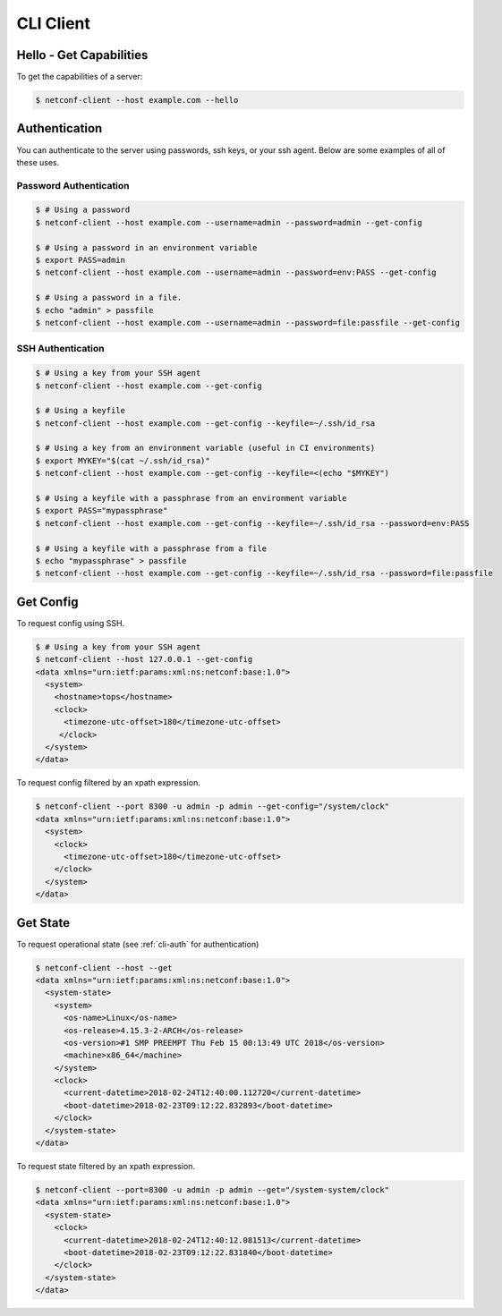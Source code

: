 ..
.. January 15 2018, Christian Hopps <chopps@gmail.com>
..

**********
CLI Client
**********

Hello - Get Capabilities
========================

To get the capabilities of a server:

.. code-block:: sh

  $ netconf-client --host example.com --hello

.. _cli-auth:

Authentication
==============

You can authenticate to the server using passwords, ssh keys, or your ssh agent. Below are some examples of all of these uses.

Password Authentication
-----------------------
.. code-block:: sh

  $ # Using a password
  $ netconf-client --host example.com --username=admin --password=admin --get-config

  $ # Using a password in an environment variable
  $ export PASS=admin
  $ netconf-client --host example.com --username=admin --password=env:PASS --get-config

  $ # Using a password in a file.
  $ echo "admin" > passfile
  $ netconf-client --host example.com --username=admin --password=file:passfile --get-config

SSH Authentication
------------------
.. code-block:: sh

  $ # Using a key from your SSH agent
  $ netconf-client --host example.com --get-config

  $ # Using a keyfile
  $ netconf-client --host example.com --get-config --keyfile=~/.ssh/id_rsa

  $ # Using a key from an environment variable (useful in CI environments)
  $ export MYKEY="$(cat ~/.ssh/id_rsa)"
  $ netconf-client --host example.com --get-config --keyfile=<(echo "$MYKEY")

  $ # Using a keyfile with a passphrase from an environment variable
  $ export PASS="mypassphrase"
  $ netconf-client --host example.com --get-config --keyfile=~/.ssh/id_rsa --password=env:PASS

  $ # Using a keyfile with a passphrase from a file
  $ echo "mypassphrase" > passfile
  $ netconf-client --host example.com --get-config --keyfile=~/.ssh/id_rsa --password=file:passfile

Get Config
==========

To request config using SSH.

.. code-block:: sh

  $ # Using a key from your SSH agent
  $ netconf-client --host 127.0.0.1 --get-config
  <data xmlns="urn:ietf:params:xml:ns:netconf:base:1.0">
    <system>
      <hostname>tops</hostname>
      <clock>
        <timezone-utc-offset>180</timezone-utc-offset>
       </clock>
    </system>
  </data>

To request config filtered by an xpath expression.

.. code-block:: sh

  $ netconf-client --port 8300 -u admin -p admin --get-config="/system/clock"
  <data xmlns="urn:ietf:params:xml:ns:netconf:base:1.0">
    <system>
      <clock>
        <timezone-utc-offset>180</timezone-utc-offset>
      </clock>
    </system>
  </data>

Get State
=========

To request operational state (see :ref:`cli-auth` for authentication)

.. code-block:: sh

  $ netconf-client --host --get
  <data xmlns="urn:ietf:params:xml:ns:netconf:base:1.0">
    <system-state>
      <system>
        <os-name>Linux</os-name>
        <os-release>4.15.3-2-ARCH</os-release>
        <os-version>#1 SMP PREEMPT Thu Feb 15 00:13:49 UTC 2018</os-version>
        <machine>x86_64</machine>
      </system>
      <clock>
        <current-datetime>2018-02-24T12:40:00.112720</current-datetime>
        <boot-datetime>2018-02-23T09:12:22.832893</boot-datetime>
      </clock>
    </system-state>
  </data>



To request state filtered by an xpath expression.

.. code-block:: sh

  $ netconf-client --port=8300 -u admin -p admin --get="/system-system/clock"
  <data xmlns="urn:ietf:params:xml:ns:netconf:base:1.0">
    <system-state>
      <clock>
        <current-datetime>2018-02-24T12:40:12.081513</current-datetime>
        <boot-datetime>2018-02-23T09:12:22.831840</boot-datetime>
      </clock>
    </system-state>
  </data>
